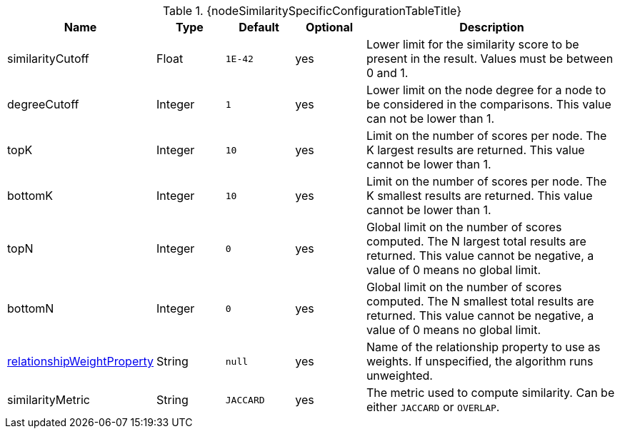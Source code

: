 [caption='',title='{table-caption} {counter:table-number}. {nodeSimilaritySpecificConfigurationTableTitle}']
[opts="header",cols="1,1,1m,1,4"]
|===
| Name                                                             | Type            | Default   | Optional | Description
| similarityCutoff                                                                 | Float   | 1E-42   | yes      | Lower limit for the similarity score to be present in the result.
Values must be between 0 and 1.
| degreeCutoff                                                                     | Integer | 1       | yes      | Lower limit on the node degree for a node to be considered in the comparisons.
This value can not be lower than 1.
| topK                                                                             | Integer | 10      | yes      | Limit on the number of scores per node.
The K largest results are returned.
This value cannot be lower than 1.
| bottomK                                                                          | Integer | 10      | yes      | Limit on the number of scores per node.
The K smallest results are returned.
This value cannot be lower than 1.
| topN                                                                             | Integer | 0       | yes      | Global limit on the number of scores computed.
The N largest total results are returned.
This value cannot be negative, a value of 0 means no global limit.
| bottomN                                                                          | Integer | 0       | yes      | Global limit on the number of scores computed.
The N smallest total results are returned.
This value cannot be negative, a value of 0 means no global limit.
| xref:common-usage/running-algos.adoc#common-configuration-relationship-weight-property[relationshipWeightProperty] | String  | null    | yes      | Name of the relationship property to use as weights.
If unspecified, the algorithm runs unweighted.
| similarityMetric
| String | JACCARD       | yes      |  The metric used to compute similarity.
Can be either `JACCARD` or `OVERLAP`.
|===
